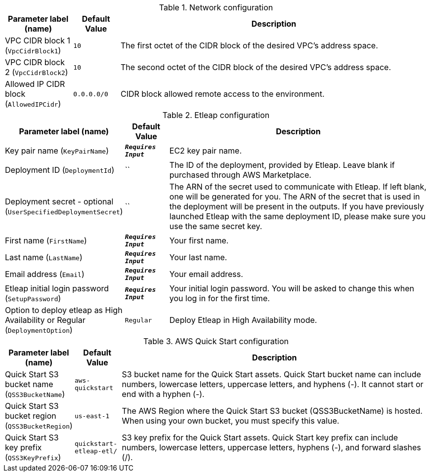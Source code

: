 
.Network configuration
[width="100%",cols="16%,11%,73%",options="header",]
|===
|Parameter label (name) |Default Value|Description|VPC CIDR block 1
(`VpcCidrBlock1`)|`10`|The first octet of the CIDR block of the desired VPC's address space.|VPC CIDR block 2
(`VpcCidrBlock2`)|`10`|The second octet of the CIDR block of the desired VPC's address space.|Allowed IP CIDR block
(`AllowedIPCidr`)|`0.0.0.0/0`|CIDR block allowed remote access to the environment.
|===
.Etleap configuration
[width="100%",cols="16%,11%,73%",options="header",]
|===
|Parameter label (name) |Default Value|Description|Key pair name
(`KeyPairName`)|`**__Requires Input__**`|EC2 key pair name.|Deployment ID
(`DeploymentId`)|``|The ID of the deployment, provided by Etleap. Leave blank if purchased through AWS Marketplace.|Deployment secret - optional
(`UserSpecifiedDeploymentSecret`)|``|The ARN of the secret used to communicate with Etleap. If left blank, one will be generated for you.
The ARN of the secret that is used in the deployment will be present in the outputs.
If you have previously launched Etleap with the same deployment ID, please make sure you use the same secret key.
|First name
(`FirstName`)|`**__Requires Input__**`|Your first name.|Last name
(`LastName`)|`**__Requires Input__**`|Your last name.|Email address
(`Email`)|`**__Requires Input__**`|Your email address.|Etleap initial login password
(`SetupPassword`)|`**__Requires Input__**`|Your initial login password. You will be asked to change this when you log in for the first time.|Option to deploy etleap as High Availability or Regular
(`DeploymentOption`)|`Regular`|Deploy Etleap in High Availability mode.
|===
.AWS Quick Start configuration
[width="100%",cols="16%,11%,73%",options="header",]
|===
|Parameter label (name) |Default Value|Description|Quick Start S3 bucket name
(`QSS3BucketName`)|`aws-quickstart`|S3 bucket name for the Quick Start assets. Quick Start bucket name
can include numbers, lowercase letters, uppercase letters, and hyphens (-).
It cannot start or end with a hyphen (-).
|Quick Start S3 bucket region
(`QSS3BucketRegion`)|`us-east-1`|The AWS Region where the Quick Start S3 bucket (QSS3BucketName) is hosted. When using your own bucket, you must specify this value.|Quick Start S3 key prefix
(`QSS3KeyPrefix`)|`quickstart-etleap-etl/`|S3 key prefix for the Quick Start assets. Quick Start key prefix
can include numbers, lowercase letters, uppercase letters, hyphens (-), and
forward slashes (/).

|===